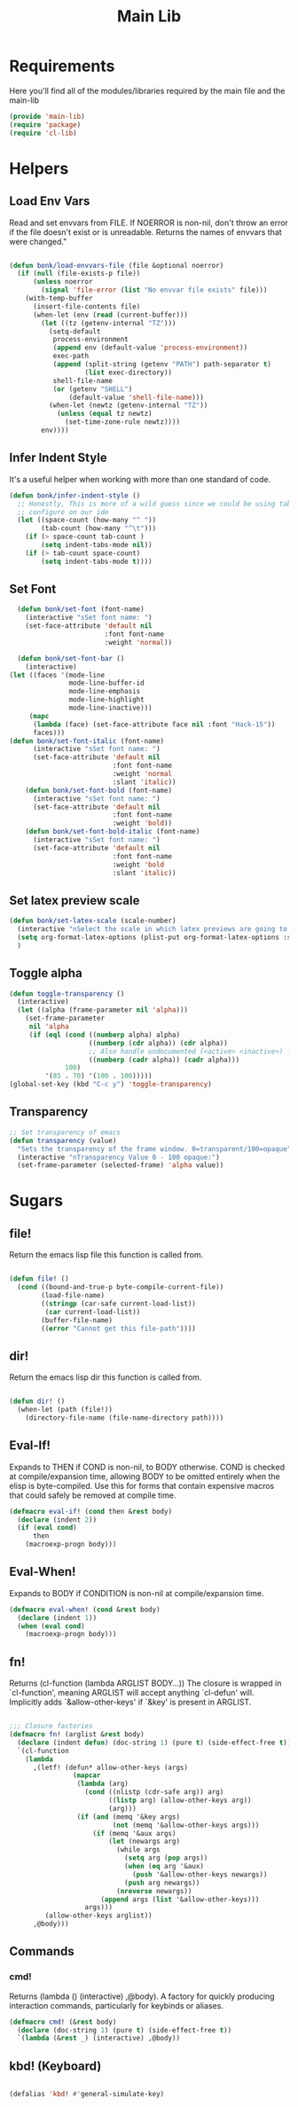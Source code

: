#+title: Main Lib
#+OPTIONS: toc:t
#+PROPERTY: header-args:emacs-lisp :tangle ./../core/main-lib.el :mkdirp yes

* Requirements

Here you'll find all of the modules/libraries required by the main file and the main-lib

#+begin_src emacs-lisp
  (provide 'main-lib)
  (require 'package)
  (require 'cl-lib)
#+end_src

* Helpers
** Load Env Vars
Read and set envvars from FILE. If NOERROR is non-nil, don't throw an error if the file doesn't exist
or is unreadable. Returns the names of envvars that were changed."
#+begin_src emacs-lisp

  (defun bonk/load-envvars-file (file &optional noerror)
	(if (null (file-exists-p file))
		(unless noerror
		  (signal 'file-error (list "No envvar file exists" file)))
	  (with-temp-buffer
		(insert-file-contents file)
		(when-let (env (read (current-buffer)))
		  (let ((tz (getenv-internal "TZ")))
			(setq-default
			 process-environment
			 (append env (default-value 'process-environment))
			 exec-path
			 (append (split-string (getenv "PATH") path-separator t)
					 (list exec-directory))
			 shell-file-name
			 (or (getenv "SHELL")
				 (default-value 'shell-file-name)))
			(when-let (newtz (getenv-internal "TZ"))
			  (unless (equal tz newtz)
				(set-time-zone-rule newtz))))
		  env))))

  #+end_src

** Infer Indent Style

It's a useful helper when working with more than one standard of code.
  #+begin_src emacs-lisp
	(defun bonk/infer-indent-style ()
	  ;; Honestly, This is more of a wild guess since we could be using tabs and having it wrongly
	  ;; configure on our ide
	  (let ((space-count (how-many "^ "))
			(tab-count (how-many "^\t")))
		(if (> space-count tab-count )
			(setq indent-tabs-mode nil))
		(if (> tab-count space-count)
			(setq indent-tabs-mode t))))

#+end_src

** Set Font
#+begin_src emacs-lisp
	(defun bonk/set-font (font-name)
	  (interactive "sSet font name: ")
	  (set-face-attribute 'default nil
						  :font font-name
						  :weight 'normal))

	(defun bonk/set-font-bar ()
	  (interactive)
  (let ((faces '(mode-line
				 mode-line-buffer-id
				 mode-line-emphasis
				 mode-line-highlight
				 mode-line-inactive)))
	   (mapc
		(lambda (face) (set-face-attribute face nil :font "Hack-15"))
		faces)))
  (defun bonk/set-font-italic (font-name)
		(interactive "sSet font name: ")
		(set-face-attribute 'default nil
							:font font-name
							:weight 'normal
							:slant 'italic))
	  (defun bonk/set-font-bold (font-name)
		(interactive "sSet font name: ")
		(set-face-attribute 'default nil
							:font font-name
							:weight 'bold))
	  (defun bonk/set-font-bold-italic (font-name)
		(interactive "sSet font name: ")
		(set-face-attribute 'default nil
							:font font-name
							:weight 'bold
							:slant 'italic))
#+end_src 

#+RESULTS:
: bonk/set-font-bold-italic

** Set latex preview scale
#+begin_src emacs-lisp
  (defun bonk/set-latex-scale (scale-number)
	(interactive "nSelect the scale in which latex previews are going to be displayed: ")
	(setq org-format-latex-options (plist-put org-format-latex-options :scale scale-number))
	)
#+end_src

#+RESULTS:
: bonk/set-latex-scale

** Toggle alpha
#+begin_src emacs-lisp
 (defun toggle-transparency ()
   (interactive)
   (let ((alpha (frame-parameter nil 'alpha)))
     (set-frame-parameter
      nil 'alpha
      (if (eql (cond ((numberp alpha) alpha)
                     ((numberp (cdr alpha)) (cdr alpha))
                     ;; Also handle undocumented (<active> <inactive>) form.
                     ((numberp (cadr alpha)) (cadr alpha)))
               100)
          '(85 . 70) '(100 . 100)))))
 (global-set-key (kbd "C-c y") 'toggle-transparency)
#+end_src
** Transparency
#+begin_src emacs-lisp
 ;; Set transparency of emacs
 (defun transparency (value)
   "Sets the transparency of the frame window. 0=transparent/100=opaque"
   (interactive "nTransparency Value 0 - 100 opaque:")
   (set-frame-parameter (selected-frame) 'alpha value))
#+end_src
#+RESULTS:
: transparency

* Sugars
** file!
Return the emacs lisp file this function is called from.

  #+begin_src emacs-lisp

	(defun file! ()
	  (cond ((bound-and-true-p byte-compile-current-file))
			(load-file-name)
			((stringp (car-safe current-load-list))
			 (car current-load-list))
			(buffer-file-name)
			((error "Cannot get this file-path"))))

  #+end_src

** dir! 
Return the emacs lisp dir this function is called from.

#+begin_src emacs-lisp

	(defun dir! ()
	  (when-let (path (file!))
		(directory-file-name (file-name-directory path))))

  #+end_src

** Eval-If!
Expands to THEN if COND is non-nil, to BODY otherwise. COND is checked at compile/expansion time,
allowing BODY to be omitted entirely when the elisp is byte-compiled. Use this for forms that
contain expensive macros that could safely be removed at compile time.

  
  #+begin_src emacs-lisp
	(defmacro eval-if! (cond then &rest body)
	  (declare (indent 2))
	  (if (eval cond)
		  then
		(macroexp-progn body)))

  #+end_src

** Eval-When!
Expands to BODY if CONDITION is non-nil at compile/expansion time.
  
  #+begin_src emacs-lisp
	(defmacro eval-when! (cond &rest body)
	  (declare (indent 1))
	  (when (eval cond)
		(macroexp-progn body)))

  #+end_src

** fn!
Returns (cl-function (lambda ARGLIST BODY...)) The closure is wrapped in `cl-function', meaning
ARGLIST will accept anything `cl-defun' will. Implicitly adds `&allow-other-keys' if `&key' is
present in ARGLIST.

  #+begin_src emacs-lisp

	;;; Closure factories
	(defmacro fn! (arglist &rest body)
	  (declare (indent defun) (doc-string 1) (pure t) (side-effect-free t))
	  `(cl-function
		(lambda
		  ,(letf! (defun* allow-other-keys (args)
					(mapcar
					 (lambda (arg)
					   (cond ((nlistp (cdr-safe arg)) arg)
							 ((listp arg) (allow-other-keys arg))
							 (arg)))
					 (if (and (memq '&key args)
							  (not (memq '&allow-other-keys args)))
						 (if (memq '&aux args)
							 (let (newargs arg)
							   (while args
								 (setq arg (pop args))
								 (when (eq arg '&aux)
								   (push '&allow-other-keys newargs))
								 (push arg newargs))
							   (nreverse newargs))
						   (append args (list '&allow-other-keys)))
					   args)))
			 (allow-other-keys arglist))
		  ,@body)))

  #+end_src

** Commands

*** cmd!
  
Returns (lambda () (interactive) ,@body). A factory for quickly producing interaction commands,
particularly for keybinds or aliases.

  #+begin_src emacs-lisp
	(defmacro cmd! (&rest body)
	  (declare (doc-string 1) (pure t) (side-effect-free t))
	  `(lambda (&rest _) (interactive) ,@body))

  #+end_src


** kbd! (Keyboard) 

  #+begin_src emacs-lisp

	(defalias 'kbd! #'general-simulate-key)

  #+end_src
